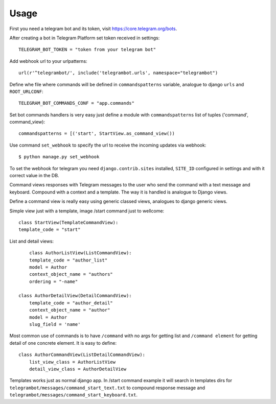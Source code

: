 ========
Usage
========

First you need a telegram bot and its token, visit https://core.telegram.org/bots.


After creating a bot in Telegram Platform set token received in settings::

	TELEGRAM_BOT_TOKEN = "token from your telegram bot"

Add webhook url to your urlpatterns::

	url(r'^telegrambot/', include('telegrambot.urls', namespace="telegrambot")	

Define whe file where commands will be defined in ``commandspatterns`` variable, analogue to django ``urls``
and ``ROOT_URLCONF``::

	TELEGRAM_BOT_COMMANDS_CONF = "app.commands"
	
Set bot commands handlers is very easy just define a module with ``commandspatterns`` list of tuples
('command', command_view)::

	commandspatterns = [('start', StartView.as_command_view())
	
Use command  ``set_webhook`` to specify the url to receive the incoming updates via webhook::

	$ python manage.py set_webhook
	
To set the webhook for telegram you need ``django.contrib.sites`` installed, ``SITE_ID`` configured in settings and
with it correct value in the DB.
	
Command views responses with Telegram messages to the user who send the command with a text message and keyboard.
Compound with a context and a template. The way it is handled is analogue to Django views. 

Define  a command view is really easy using generic classed views, analogues to django generic views.

Simple view just with a template, image /start command just to wellcome::


	class StartView(TemplateCommandView):
    	template_code = "start"

List and detail views::


	class AuthorListView(ListCommandView):
    	template_code = "author_list"
    	model = Author
    	context_object_name = "authors"
    	ordering = "-name"
 
    class AuthorDetailView(DetailCommandView):
    	template_code = "author_detail"
    	context_object_name = "author"
    	model = Author
    	slug_field = 'name'
    	
Most common use of commands is to have ``/command`` with no args for getting list and ``/command element`` for 
getting detail of one concrete element. It is easy to define::

    	
    class AuthorCommandView(ListDetailCommandView):
    	list_view_class = AuthorListView
    	detail_view_class = AuthorDetailView
    	
Templates works just as normal django app. In /start command example it will search in templates dirs 
for ``telegrambot/messages/command_start_text.txt`` to compound response message and 
``telegrambot/messages/command_start_keyboard.txt``.

